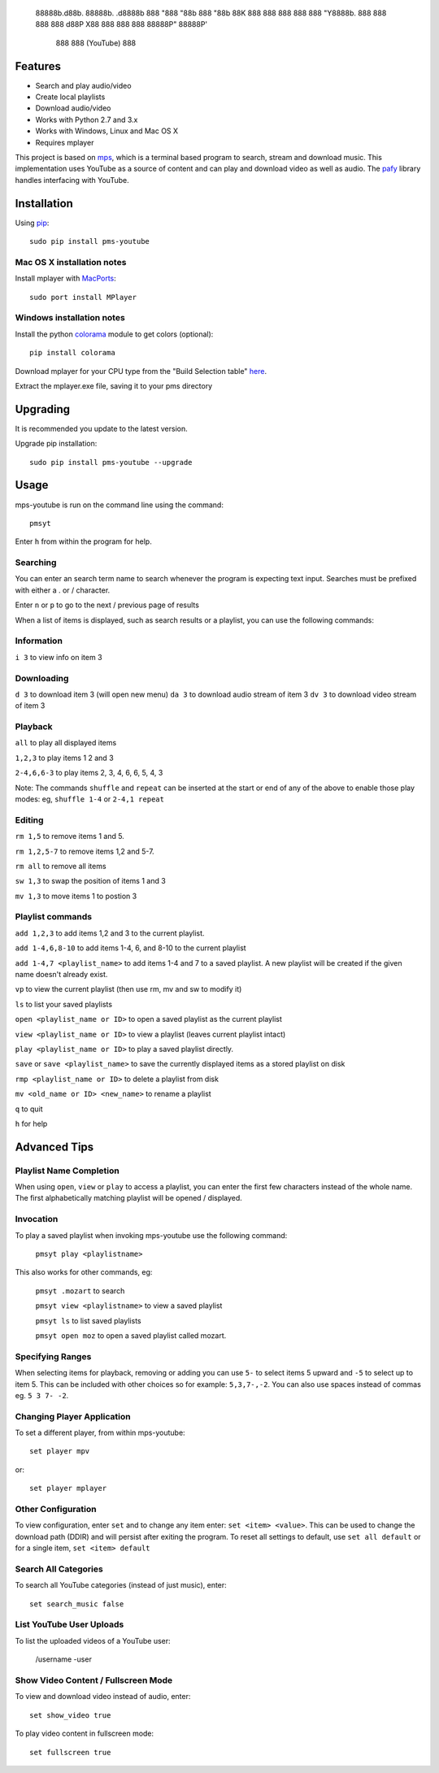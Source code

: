                 88888b.d88b.  88888b.  .d8888b
                888 "888 "88b 888 "88b 88K
                888  888  888 888  888 "Y8888b.
                888  888  888 888 d88P      X88
                888  888  888 88888P"   88888P'
                              888
                              888   (YouTube)
                              888

.. image:: http://badge.fury.io/py/pms-youtube.png
    :target: https://pypi.python.org/pypi/pms-youtube
.. image:: https://pypip.in/d/pms-youtube/badge.png
    :target: https://pypi.python.org/pypi/pms-youtube

Features
--------
- Search and play audio/video
- Create local playlists
- Download audio/video
- Works with Python 2.7 and 3.x
- Works with Windows, Linux and Mac OS X 
- Requires mplayer

This project is based on `mps <https://github.com/np1/mps>`_, which is a terminal based program
to search, stream and download music.  This implementation uses YouTube as a 
source of content and can play and download video as well as audio.  The `pafy <https://github.com/np1/pafy>`_
library handles interfacing with YouTube.

Installation
------------

Using `pip <http://www.pip-installer.org>`_::
    
    sudo pip install pms-youtube

Mac OS X installation notes
~~~~~~~~~~~~~~~~~~~~~~~~~~~
    
Install mplayer with `MacPorts <http://www.macports.org>`_::

    sudo port install MPlayer


Windows installation notes
~~~~~~~~~~~~~~~~~~~~~~~~~~~

Install the python `colorama <https://pypi.python.org/pypi/colorama>`_ module to get colors (optional)::

    pip install colorama

Download mplayer for your CPU type from the "Build Selection table" `here
<http://oss.netfarm.it/mplayer-win32.php>`_. 

Extract the mplayer.exe file, saving it to your pms directory


Upgrading
---------

It is recommended you update to the latest version.

Upgrade pip installation::

    sudo pip install pms-youtube --upgrade

Usage
-----

mps-youtube is run on the command line using the command::
    
    pmsyt
    
Enter ``h`` from within the program for help.

Searching
~~~~~~~~~

You can enter an search term name to search whenever the program is expecting
text input. Searches must be prefixed with either a . or / character.

Enter ``n`` or ``p`` to go to the next / previous page of results

When a list of items is displayed, such as search results or a playlist, you
can use the following commands:

Information
~~~~~~~~~~~

``i 3`` to view info on item 3

Downloading
~~~~~~~~~~~

``d 3`` to download item 3 (will open new menu)
``da 3`` to download audio stream of item 3
``dv 3`` to download video stream of item 3

Playback
~~~~~~~~

``all`` to play all displayed items

``1,2,3`` to play items 1 2 and 3

``2-4,6,6-3`` to play items 2, 3, 4, 6, 6, 5, 4, 3

Note: The commands ``shuffle`` and ``repeat`` can be inserted at the start or
end of any of the above to enable those play modes: eg, ``shuffle 1-4`` or
``2-4,1 repeat`` 

Editing
~~~~~~~
``rm 1,5`` to remove items 1 and 5.

``rm 1,2,5-7`` to remove items 1,2 and 5-7.

``rm all`` to remove all items

``sw 1,3`` to swap the position of items 1 and 3

``mv 1,3`` to move items 1 to postion 3

Playlist commands
~~~~~~~~~~~~~~~~~

``add 1,2,3`` to add items 1,2 and 3 to the current playlist. 

``add 1-4,6,8-10`` to add items 1-4, 6, and 8-10 to the current playlist
    
``add 1-4,7 <playlist_name>`` to add items 1-4 and 7 to a saved playlist.  A
new playlist will be created if the given name doesn't already exist.

``vp`` to view the current playlist (then use rm, mv and sw to modify it)

``ls`` to list your saved playlists

``open <playlist_name or ID>`` to open a saved playlist as the current playlist 

``view <playlist_name or ID>`` to view a playlist (leaves current playlist intact)

``play <playlist_name or ID>`` to play a saved playlist directly.

``save`` or ``save <playlist_name>`` to save the currently displayed items as a
stored playlist on disk

``rmp <playlist_name or ID>`` to delete a playlist from disk

``mv <old_name or ID> <new_name>`` to rename a playlist

``q`` to quit

``h`` for help


Advanced Tips
-------------

Playlist Name Completion
~~~~~~~~~~~~~~~~~~~~~~~~

When using ``open``, ``view`` or ``play``  to access a playlist, you can enter
the first few characters instead of the whole name.  The first alphabetically
matching playlist will be opened / displayed.

Invocation
~~~~~~~~~~

To play a saved playlist when invoking mps-youtube use the following command:

    ``pmsyt play <playlistname>``

This also works for other commands, eg:

    ``pmsyt .mozart`` to search 

    ``pmsyt view <playlistname>`` to view a saved playlist

    ``pmsyt ls`` to list saved playlists

    ``pmsyt open moz`` to open a saved playlist called mozart.

Specifying Ranges
~~~~~~~~~~~~~~~~~

When selecting items for playback, removing or adding you can use ``5-`` to 
select items 5 upward and ``-5`` to select up to item 5.  This can be included
with other choices so for example: ``5,3,7-,-2``.  You can also use spaces
instead of commas eg. ``5 3 7- -2``.

Changing Player Application
~~~~~~~~~~~~~~~~~~~~~~~~~~~

To set a different player, from within mps-youtube::

    set player mpv

or::

    set player mplayer

Other Configuration
~~~~~~~~~~~~~~~~~~~

To view configuration, enter ``set`` and to change any item enter: 
``set <item> <value>``.  This can be used to change the download path (DDIR)
and will persist after exiting the program.  To reset all settings to default,
use ``set all default`` or for a single item, ``set <item> default``

Search All Categories
~~~~~~~~~~~~~~~~~~~~~

To search all YouTube categories (instead of just music), enter:: 
    
    set search_music false

List YouTube User Uploads
~~~~~~~~~~~~~~~~~~~~~~~~~

To list the uploaded videos of a YouTube user:

    /username -user

Show Video Content / Fullscreen Mode
~~~~~~~~~~~~~~~~~~~~~~~~~~~~~~~~~~~~

To view and download video instead of audio, enter::

    set show_video true

To play video content in fullscreen mode::

    set fullscreen true
